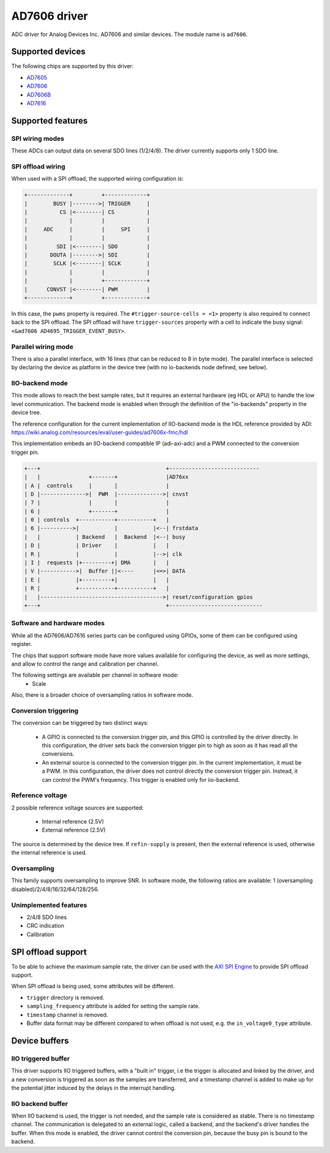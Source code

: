 .. SPDX-License-Identifier: GPL-2.0-only

=============
AD7606 driver
=============

ADC driver for Analog Devices Inc. AD7606 and similar devices. The module name
is ``ad7606``.

Supported devices
=================

The following chips are supported by this driver:

* `AD7605 <https://www.analog.com/en/products/ad7605.html>`_
* `AD7606 <https://www.analog.com/en/products/ad7606.html>`_
* `AD7606B <https://www.analog.com/en/products/ad7606b.html>`_
* `AD7616 <https://www.analog.com/en/products/ad7616.html>`_

Supported features
==================

SPI wiring modes
----------------

These ADCs can output data on several SDO lines (1/2/4/8). The driver
currently supports only 1 SDO line.

SPI offload wiring
------------------
When used with a SPI offload, the supported wiring configuration is:

.. code-block::

    +-------------+         +-------------+
    |        BUSY |-------->| TRIGGER     |
    |          CS |<--------| CS          |
    |             |         |             |
    |     ADC     |         |     SPI     |
    |             |         |             |
    |         SDI |<--------| SDO         |
    |       DOUTA |-------->| SDI         |
    |        SCLK |<--------| SCLK        |
    |             |         |             |
    |             |         +-------------+
    |      CONVST |<--------| PWM         |
    +-------------+         +-------------+

In this case, the ``pwms`` property is required.
The ``#trigger-source-cells = <1>`` property is also required to connect back
to the SPI offload. The SPI offload will have ``trigger-sources`` property
with a cell to indicate the busy signal:
``<&ad7606 AD4695_TRIGGER_EVENT_BUSY>``.

.. seealso:: `SPI offload support`_


Parallel wiring mode
--------------------

There is also a parallel interface, with 16 lines (that can be reduced to 8 in
byte mode). The parallel interface is selected by declaring the device as
platform in the device tree (with no io-backends node defined, see below).

IIO-backend mode
----------------

This mode allows to reach the best sample rates, but it requires an external
hardware (eg HDL or APU) to handle the low level communication.
The backend mode is enabled when through the definition of the "io-backends"
property in the device tree.

The reference configuration for the current implementation of IIO-backend mode
is the HDL reference provided by ADI:
https://wiki.analog.com/resources/eval/user-guides/ad7606x-fmc/hdl

This implementation embeds an IIO-backend compatible IP (adi-axi-adc) and a PWM
connected to the conversion trigger pin.

.. code-block::

    +---+                                       +----------------------------
    |   |               +-------+               |AD76xx
    | A |  controls     |       |               |
    | D |-------------->|  PWM  |-------------->| cnvst
    | 7 |               |       |               |
    | 6 |               +-------+               |
    | 0 | controls  +-----------+-----------+   |
    | 6 |---------->|           |           |<--| frstdata
    |   |           | Backend   |  Backend  |<--| busy
    | D |           | Driver    |           |   |
    | R |           |           |           |-->| clk
    | I |  requests |+---------+| DMA       |   |
    | V |----------->|  Buffer ||<----      |<=>| DATA
    | E |           |+---------+|           |   |
    | R |           +-----------+-----------+   |
    |   |-------------------------------------->| reset/configuration gpios
    +---+                                       +-----------------------------


Software and hardware modes
---------------------------

While all the AD7606/AD7616 series parts can be configured using GPIOs, some of
them can be configured using register.

The chips that support software mode have more values available for configuring
the device, as well as more settings, and allow to control the range and
calibration per channel.

The following settings are available per channel in software mode:
 - Scale

Also, there is a broader choice of oversampling ratios in software mode.

Conversion triggering
---------------------

The conversion can be triggered by two distinct ways:

 - A GPIO is connected to the conversion trigger pin, and this GPIO is controlled
   by the driver directly.  In this configuration, the driver sets back the
   conversion trigger pin to high as soon as it has read all the conversions.

 - An external source is connected to the conversion trigger pin. In the
   current implementation, it must be a PWM. In this configuration, the driver
   does not control directly the conversion trigger pin. Instead, it can
   control the PWM's frequency. This trigger is enabled only for iio-backend.

Reference voltage
-----------------

2 possible reference voltage sources are supported:

 - Internal reference (2.5V)
 - External reference (2.5V)

The source is determined by the device tree. If ``refin-supply`` is present,
then the external reference is used, otherwise the internal reference is used.

Oversampling
------------

This family supports oversampling to improve SNR.
In software mode, the following ratios are available:
1 (oversampling disabled)/2/4/8/16/32/64/128/256.

Unimplemented features
----------------------

- 2/4/8 SDO lines
- CRC indication
- Calibration

SPI offload support
===================

To be able to achieve the maximum sample rate, the driver can be used with the
`AXI SPI Engine`_ to provide SPI offload support.

.. _AXI SPI Engine: https://analogdevicesinc.github.io/hdl/library/spi_engine/index.html

When SPI offload is being used, some attributes will be different.

* ``trigger`` directory is removed.
* ``sampling_frequency`` attribute is added for setting the sample rate.
* ``timestamp`` channel is removed.
* Buffer data format may be different compared to when offload is not used,
  e.g. the ``in_voltage0_type`` attribute.

Device buffers
==============

IIO triggered buffer
--------------------

This driver supports IIO triggered buffers, with a "built in" trigger, i.e the
trigger is allocated and linked by the driver, and a new conversion is triggered
as soon as the samples are transferred, and a timestamp channel is added to make
up for the potential jitter induced by the delays in the interrupt handling.

IIO backend buffer
------------------

When IIO backend is used, the trigger is not needed, and the sample rate is
considered as stable. There is no timestamp channel. The communication is
delegated to an external logic, called a backend, and the backend's driver
handles the buffer. When this mode is enabled, the driver cannot control the
conversion pin, because the busy pin is bound to the backend.
